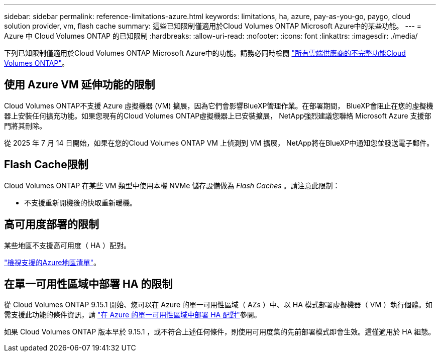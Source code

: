---
sidebar: sidebar 
permalink: reference-limitations-azure.html 
keywords: limitations, ha, azure, pay-as-you-go, paygo, cloud solution provider, vm, flash cache 
summary: 這些已知限制僅適用於Cloud Volumes ONTAP Microsoft Azure中的某些功能。 
---
= Azure 中 Cloud Volumes ONTAP 的已知限制
:hardbreaks:
:allow-uri-read: 
:nofooter: 
:icons: font
:linkattrs: 
:imagesdir: ./media/


[role="lead"]
下列已知限制僅適用於Cloud Volumes ONTAP Microsoft Azure中的功能。請務必同時檢閱 link:reference-limitations.html["所有雲端供應商的不完整功能Cloud Volumes ONTAP"]。



== 使用 Azure VM 延伸功能的限制

Cloud Volumes ONTAP不支援 Azure 虛擬機器 (VM) 擴展，因為它們會影響BlueXP管理作業。在部署期間， BlueXP會阻止在您的虛擬機器上安裝任何擴充功能。如果您現有的Cloud Volumes ONTAP虛擬機器上已安裝擴展， NetApp強烈建議您聯絡 Microsoft Azure 支援部門將其刪除。

從 2025 年 7 月 14 日開始，如果在您的Cloud Volumes ONTAP VM 上偵測到 VM 擴展， NetApp將在BlueXP中通知您並發送電子郵件。



== Flash Cache限制

Cloud Volumes ONTAP 在某些 VM 類型中使用本機 NVMe 儲存設備做為 _Flash Caches_ 。請注意此限制：

* 不支援重新開機後的快取重新暖機。




== 高可用度部署的限制

某些地區不支援高可用度（ HA ）配對。

https://bluexp.netapp.com/cloud-volumes-global-regions["檢視支援的Azure地區清單"^]。



== 在單一可用性區域中部署 HA 的限制

從 Cloud Volumes ONTAP 9.15.1 開始、您可以在 Azure 的單一可用性區域（ AZs ）中、以 HA 模式部署虛擬機器（ VM ）執行個體。如需支援此功能的條件資訊，請 https://docs.netapp.com/us-en/cloud-volumes-ontap-9151-relnotes/reference-new.html#deploy-ha-pairs-in-single-availability-zones-on-azure["在 Azure 的單一可用性區域中部署 HA 配對"^]參閱。

如果 Cloud Volumes ONTAP 版本早於 9.15.1 ，或不符合上述任何條件，則使用可用度集的先前部署模式即會生效。這僅適用於 HA 組態。
